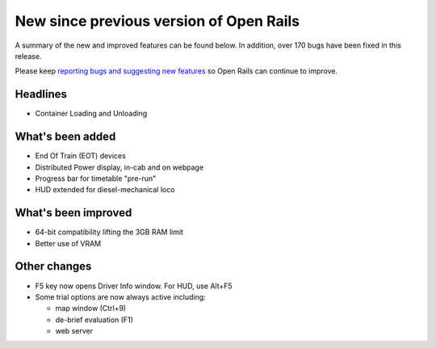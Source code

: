 .. _news:

****************************************
New since previous version of Open Rails
****************************************

A summary of the new and improved features can be found below. 
In addition, over 170 bugs have been fixed in this release. 

Please keep `reporting bugs and suggesting new features <http://openrails.org/contribute/reporting-bugs/>`_ 
so Open Rails can continue to improve.


Headlines
---------

- Container Loading and Unloading


What's been added
-----------------

- End Of Train (EOT) devices
- Distributed Power display, in-cab and on webpage
- Progress bar for timetable "pre-run"
- HUD extended for diesel-mechanical loco



What's been improved
--------------------

- 64-bit compatibility lifting the 3GB RAM limit
- Better use of VRAM



Other changes
--------------------

- F5 key now opens Driver Info window. For HUD, use Alt+F5
- Some trial options are now always active including:

  - map window (Ctrl+9)
  - de-brief evaluation (F1)
  - web server
